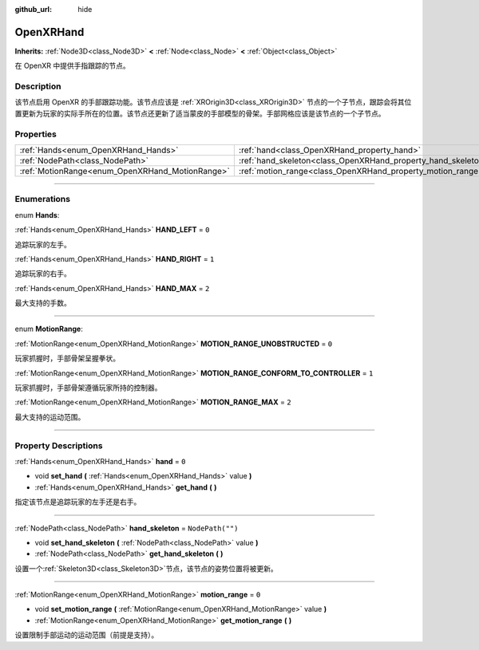 :github_url: hide

.. DO NOT EDIT THIS FILE!!!
.. Generated automatically from Godot engine sources.
.. Generator: https://github.com/godotengine/godot/tree/master/doc/tools/make_rst.py.
.. XML source: https://github.com/godotengine/godot/tree/master/modules/openxr/doc_classes/OpenXRHand.xml.

.. _class_OpenXRHand:

OpenXRHand
==========

**Inherits:** :ref:`Node3D<class_Node3D>` **<** :ref:`Node<class_Node>` **<** :ref:`Object<class_Object>`

在 OpenXR 中提供手指跟踪的节点。

.. rst-class:: classref-introduction-group

Description
-----------

该节点启用 OpenXR 的手部跟踪功能。该节点应该是 :ref:`XROrigin3D<class_XROrigin3D>` 节点的一个子节点，跟踪会将其位置更新为玩家的实际手所在的位置。该节点还更新了适当蒙皮的手部模型的骨架。手部网格应该是该节点的一个子节点。

.. rst-class:: classref-reftable-group

Properties
----------

.. table::
   :widths: auto

   +-------------------------------------------------+---------------------------------------------------------------+------------------+
   | :ref:`Hands<enum_OpenXRHand_Hands>`             | :ref:`hand<class_OpenXRHand_property_hand>`                   | ``0``            |
   +-------------------------------------------------+---------------------------------------------------------------+------------------+
   | :ref:`NodePath<class_NodePath>`                 | :ref:`hand_skeleton<class_OpenXRHand_property_hand_skeleton>` | ``NodePath("")`` |
   +-------------------------------------------------+---------------------------------------------------------------+------------------+
   | :ref:`MotionRange<enum_OpenXRHand_MotionRange>` | :ref:`motion_range<class_OpenXRHand_property_motion_range>`   | ``0``            |
   +-------------------------------------------------+---------------------------------------------------------------+------------------+

.. rst-class:: classref-section-separator

----

.. rst-class:: classref-descriptions-group

Enumerations
------------

.. _enum_OpenXRHand_Hands:

.. rst-class:: classref-enumeration

enum **Hands**:

.. _class_OpenXRHand_constant_HAND_LEFT:

.. rst-class:: classref-enumeration-constant

:ref:`Hands<enum_OpenXRHand_Hands>` **HAND_LEFT** = ``0``

追踪玩家的左手。

.. _class_OpenXRHand_constant_HAND_RIGHT:

.. rst-class:: classref-enumeration-constant

:ref:`Hands<enum_OpenXRHand_Hands>` **HAND_RIGHT** = ``1``

追踪玩家的右手。

.. _class_OpenXRHand_constant_HAND_MAX:

.. rst-class:: classref-enumeration-constant

:ref:`Hands<enum_OpenXRHand_Hands>` **HAND_MAX** = ``2``

最大支持的手数。

.. rst-class:: classref-item-separator

----

.. _enum_OpenXRHand_MotionRange:

.. rst-class:: classref-enumeration

enum **MotionRange**:

.. _class_OpenXRHand_constant_MOTION_RANGE_UNOBSTRUCTED:

.. rst-class:: classref-enumeration-constant

:ref:`MotionRange<enum_OpenXRHand_MotionRange>` **MOTION_RANGE_UNOBSTRUCTED** = ``0``

玩家抓握时，手部骨架呈握拳状。

.. _class_OpenXRHand_constant_MOTION_RANGE_CONFORM_TO_CONTROLLER:

.. rst-class:: classref-enumeration-constant

:ref:`MotionRange<enum_OpenXRHand_MotionRange>` **MOTION_RANGE_CONFORM_TO_CONTROLLER** = ``1``

玩家抓握时，手部骨架遵循玩家所持的控制器。

.. _class_OpenXRHand_constant_MOTION_RANGE_MAX:

.. rst-class:: classref-enumeration-constant

:ref:`MotionRange<enum_OpenXRHand_MotionRange>` **MOTION_RANGE_MAX** = ``2``

最大支持的运动范围。

.. rst-class:: classref-section-separator

----

.. rst-class:: classref-descriptions-group

Property Descriptions
---------------------

.. _class_OpenXRHand_property_hand:

.. rst-class:: classref-property

:ref:`Hands<enum_OpenXRHand_Hands>` **hand** = ``0``

.. rst-class:: classref-property-setget

- void **set_hand** **(** :ref:`Hands<enum_OpenXRHand_Hands>` value **)**
- :ref:`Hands<enum_OpenXRHand_Hands>` **get_hand** **(** **)**

指定该节点是追踪玩家的左手还是右手。

.. rst-class:: classref-item-separator

----

.. _class_OpenXRHand_property_hand_skeleton:

.. rst-class:: classref-property

:ref:`NodePath<class_NodePath>` **hand_skeleton** = ``NodePath("")``

.. rst-class:: classref-property-setget

- void **set_hand_skeleton** **(** :ref:`NodePath<class_NodePath>` value **)**
- :ref:`NodePath<class_NodePath>` **get_hand_skeleton** **(** **)**

设置一个\ :ref:`Skeleton3D<class_Skeleton3D>`\ 节点，该节点的姿势位置将被更新。

.. rst-class:: classref-item-separator

----

.. _class_OpenXRHand_property_motion_range:

.. rst-class:: classref-property

:ref:`MotionRange<enum_OpenXRHand_MotionRange>` **motion_range** = ``0``

.. rst-class:: classref-property-setget

- void **set_motion_range** **(** :ref:`MotionRange<enum_OpenXRHand_MotionRange>` value **)**
- :ref:`MotionRange<enum_OpenXRHand_MotionRange>` **get_motion_range** **(** **)**

设置限制手部运动的运动范围（前提是支持）。

.. |virtual| replace:: :abbr:`virtual (This method should typically be overridden by the user to have any effect.)`
.. |const| replace:: :abbr:`const (This method has no side effects. It doesn't modify any of the instance's member variables.)`
.. |vararg| replace:: :abbr:`vararg (This method accepts any number of arguments after the ones described here.)`
.. |constructor| replace:: :abbr:`constructor (This method is used to construct a type.)`
.. |static| replace:: :abbr:`static (This method doesn't need an instance to be called, so it can be called directly using the class name.)`
.. |operator| replace:: :abbr:`operator (This method describes a valid operator to use with this type as left-hand operand.)`
.. |bitfield| replace:: :abbr:`BitField (This value is an integer composed as a bitmask of the following flags.)`
